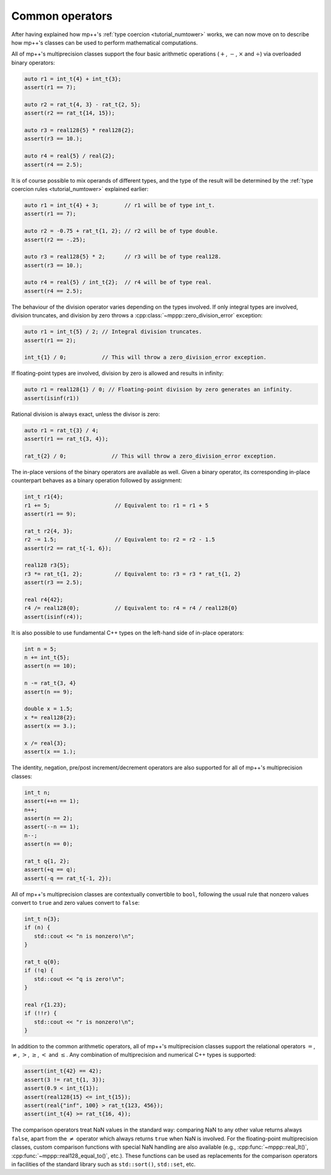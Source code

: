 .. _tutorial_commonops:

Common operators
================

After having explained how mp++'s :ref:`type coercion <tutorial_numtower>` works, we can now move on to
describe how mp++'s classes can be used to perform mathematical computations.

All of mp++'s multiprecision classes support the four basic arithmetic operations (:math:`+`, :math:`-`,
:math:`\times` and :math:`\div`) via overloaded binary operators:

.. code-block:: c++

   auto r1 = int_t{4} + int_t{3};
   assert(r1 == 7);

   auto r2 = rat_t{4, 3} - rat_t{2, 5};
   assert(r2 == rat_t{14, 15});

   auto r3 = real128{5} * real128{2};
   assert(r3 == 10.);

   auto r4 = real{5} / real{2};
   assert(r4 == 2.5);

It is of course possible to mix operands of different types, and the type of the result will be determined
by the :ref:`type coercion rules <tutorial_numtower>` explained earlier:

.. code-block:: c++

   auto r1 = int_t{4} + 3;        // r1 will be of type int_t.
   assert(r1 == 7);

   auto r2 = -0.75 + rat_t{1, 2}; // r2 will be of type double.
   assert(r2 == -.25);

   auto r3 = real128{5} * 2;      // r3 will be of type real128.
   assert(r3 == 10.);

   auto r4 = real{5} / int_t{2};  // r4 will be of type real.
   assert(r4 == 2.5);

The behaviour of the division operator varies depending on the types involved. If only
integral types are involved, division truncates, and division by zero throws
a :cpp:class:`~mppp::zero_division_error` exception:

.. code-block:: c++

   auto r1 = int_t{5} / 2; // Integral division truncates.
   assert(r1 == 2);

   int_t{1} / 0;           // This will throw a zero_division_error exception.

If floating-point types are involved, division by zero is allowed and results in infinity:

.. code-block:: c++

   auto r1 = real128{1} / 0; // Floating-point division by zero generates an infinity.
   assert(isinf(r1))

Rational division is always exact, unless the divisor is zero:

.. code-block:: c++

   auto r1 = rat_t{3} / 4;
   assert(r1 == rat_t{3, 4});

   rat_t{2} / 0;              // This will throw a zero_division_error exception.

The in-place versions of the binary operators are available as well. Given a binary operator, its
corresponding in-place counterpart behaves as a binary operation followed by assignment:

.. code-block:: c++

   int_t r1{4};
   r1 += 5;                    // Equivalent to: r1 = r1 + 5
   assert(r1 == 9);

   rat_t r2{4, 3};
   r2 -= 1.5;                  // Equivalent to: r2 = r2 - 1.5
   assert(r2 == rat_t{-1, 6});

   real128 r3{5};
   r3 *= rat_t{1, 2};          // Equivalent to: r3 = r3 * rat_t{1, 2}
   assert(r3 == 2.5);

   real r4{42};
   r4 /= real128{0};           // Equivalent to: r4 = r4 / real128{0}
   assert(isinf(r4));

It is also possible to use fundamental C++ types on the left-hand side of in-place operators:

.. code-block:: c++

   int n = 5;
   n += int_t{5};
   assert(n == 10);

   n -= rat_t{3, 4}
   assert(n == 9);

   double x = 1.5;
   x *= real128{2};
   assert(x == 3.);

   x /= real{3};
   assert(x == 1.);

The identity, negation, pre/post increment/decrement operators are also supported for all of
mp++'s multiprecision classes:

.. code-block:: c++

   int_t n;
   assert(++n == 1);
   n++;
   assert(n == 2);
   assert(--n == 1);
   n--;
   assert(n == 0);

   rat_t q{1, 2};
   assert(+q == q);
   assert(-q == rat_t{-1, 2});

All of mp++'s multiprecision classes are contextually convertible to ``bool``, following the usual rule
that nonzero values convert to ``true`` and zero values convert to ``false``:

.. code-block:: c++

   int_t n{3};
   if (n) {
      std::cout << "n is nonzero!\n";
   }

   rat_t q{0};
   if (!q) {
      std::cout << "q is zero!\n";
   }

   real r{1.23};
   if (!!r) {
      std::cout << "r is nonzero!\n";
   }

In addition to the common arithmetic operators, all of mp++'s multiprecision classes support the relational
operators :math:`=`, :math:`\neq`, :math:`>`, :math:`\geq`, :math:`<` and :math:`\leq`. Any combination
of multiprecision and numerical C++ types is supported:

.. code-block:: c++

   assert(int_t{42} == 42);
   assert(3 != rat_t{1, 3});
   assert(0.9 < int_t{1});
   assert(real128{15} <= int_t{15});
   assert(real{"inf", 100} > rat_t{123, 456});
   assert(int_t{4} >= rat_t{16, 4});

The comparison operators treat NaN values in the standard way: comparing NaN to any other value returns always
``false``, apart from the :math:`\neq` operator which always returns ``true`` when NaN is involved. For the floating-point multiprecision
classes, custom comparison functions with special NaN handling are also available (e.g., :cpp:func:`~mppp::real_lt()`,
:cpp:func:`~mppp::real128_equal_to()`, etc.). These functions can be used as replacements for the comparison operators
in facilities of the standard library such as ``std::sort()``, ``std::set``, etc.
